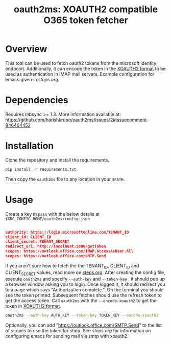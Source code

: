 #+TITLE: oauth2ms: XOAUTH2 compatible O365 token fetcher
#+STARTUP: indent

* Table of Contents                                       :TOC_5_gh:noexport:
- [[#overview][Overview]]
- [[#dependencies][Dependencies]]
- [[#installation][Installation]]
  - [[#xdg-config-home][XDG CONFIG HOME]]
- [[#usage][Usage]]
  - [[#encryption][Encryption]]
- [[#todos][TODOS]]

* Overview
This tool can be used to fetch oauth2 tokens from the microsoft identity endpoint.
Additionally, it can encode the token in the [[https://docs.microsoft.com/en-us/exchange/client-developer/legacy-protocols/how-to-authenticate-an-imap-pop-smtp-application-by-using-oauth#sasl-xoauth2][XOAUTH2 format]] to be used as authentication in IMAP mail servers.
Example configuration for emacs given in [[steps.org]].

* Dependencies
Requires mbsync >= 1.3.
More information available at: https://github.com/harishkrupo/oauth2ms/issues/2#issuecomment-846464452

* Installation
Clone the repository and install the requirements.
#+begin_src sh
  pip install -r requirements.txt
#+end_src
Then copy the =oauth2ms= file to any location in your =$PATH=.

* Usage
Create a key in =pass= with the below details at =$XDG_CONFIG_HOME/oauth2ms/config.json=
#+begin_src json

authority: https://login.microsoftonline.com/TENANT_ID
client_id: CLIENT_ID
client_secret: TENANT_SECRET
redirect_uri: http://localhost:5000/getToken
scopes: https://outlook.office.com/IMAP.AccessAsUser.All
scopes: https://outlook.office.com/SMTP.Send
#+end_src
If you aren't sure how to fetch the the TENANT_ID, CLIENT_ID and CLIENT_SECRET
values, read more on [[file:steps.org][steps.org]]. After creating the config file, execute
=oauth2ms= and specify =--auth-key= and =--token-key= , it should pop up a
browser window asking you to login. Once logged it, it should redirect you to
a page which says "Authorization complete.". On the terminal you should see
the token printed. Subsequent fetches should use the refresh token to get the
access token. Call =oauth2ms= with the ~--encode-xoauth2~ to get the token in
[[https://docs.microsoft.com/en-us/exchange/client-developer/legacy-protocols/how-to-authenticate-an-imap-pop-smtp-application-by-using-oauth#sasl-xoauth2][XOAUTH2 format]].
#+begin_src sh
  oauth2ms --auth-key AUTH_KEY --token-key TOKEN_KEY --encode-xoauth2
#+end_src
Optionally, you can add "https://outlook.office.com/SMTP.Send"
to the list of scopes to use the token for stmp. See [[steps.org]] for information on configuring emacs for sending mail
via smtp with xoauth2.
